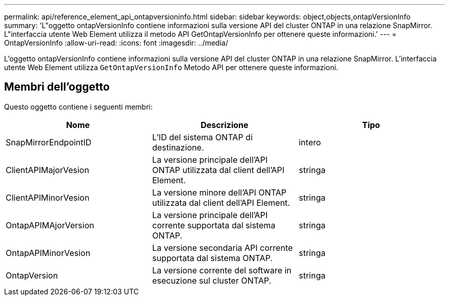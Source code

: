 ---
permalink: api/reference_element_api_ontapversioninfo.html 
sidebar: sidebar 
keywords: object,objects,ontapVersionInfo 
summary: 'L"oggetto ontapVersionInfo contiene informazioni sulla versione API del cluster ONTAP in una relazione SnapMirror. L"interfaccia utente Web Element utilizza il metodo API GetOntapVersionInfo per ottenere queste informazioni.' 
---
= OntapVersionInfo
:allow-uri-read: 
:icons: font
:imagesdir: ../media/


[role="lead"]
L'oggetto ontapVersionInfo contiene informazioni sulla versione API del cluster ONTAP in una relazione SnapMirror. L'interfaccia utente Web Element utilizza `GetOntapVersionInfo` Metodo API per ottenere queste informazioni.



== Membri dell'oggetto

Questo oggetto contiene i seguenti membri:

|===
| Nome | Descrizione | Tipo 


 a| 
SnapMirrorEndpointID
 a| 
L'ID del sistema ONTAP di destinazione.
 a| 
intero



 a| 
ClientAPIMajorVesion
 a| 
La versione principale dell'API ONTAP utilizzata dal client dell'API Element.
 a| 
stringa



 a| 
ClientAPIMinorVesion
 a| 
La versione minore dell'API ONTAP utilizzata dal client dell'API Element.
 a| 
stringa



 a| 
OntapAPIMAjorVersion
 a| 
La versione principale dell'API corrente supportata dal sistema ONTAP.
 a| 
stringa



 a| 
OntapAPIMinorVesion
 a| 
La versione secondaria API corrente supportata dal sistema ONTAP.
 a| 
stringa



 a| 
OntapVersion
 a| 
La versione corrente del software in esecuzione sul cluster ONTAP.
 a| 
stringa

|===